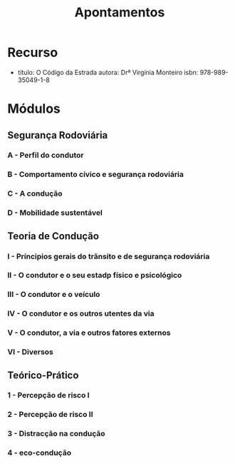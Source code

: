 #+STARTUP: overview
#+title: Apontamentos

* Recurso
- título: O Código da Estrada
  autora: Drª Virgínia Monteiro
  isbn: 978-989-35049-1-8

* Módulos
** Segurança Rodoviária
*** A - Perfil do condutor
*** B - Comportamento cívico e segurança rodoviária
*** C - A condução
*** D - Mobilidade sustentável
** Teoria de Condução
*** I - Príncipios gerais do trânsito e de segurança rodoviária
*** II - O condutor e o seu estadp físico e psicológico
*** III - O condutor e o veículo
*** IV - O condutor e os outros utentes da via
*** V - O condutor, a via e outros fatores externos
*** VI - Diversos
** Teórico-Prático
*** 1 - Percepção de risco I
*** 2 - Percepção de risco II
*** 3 - Distracção na condução
*** 4 - eco-condução
